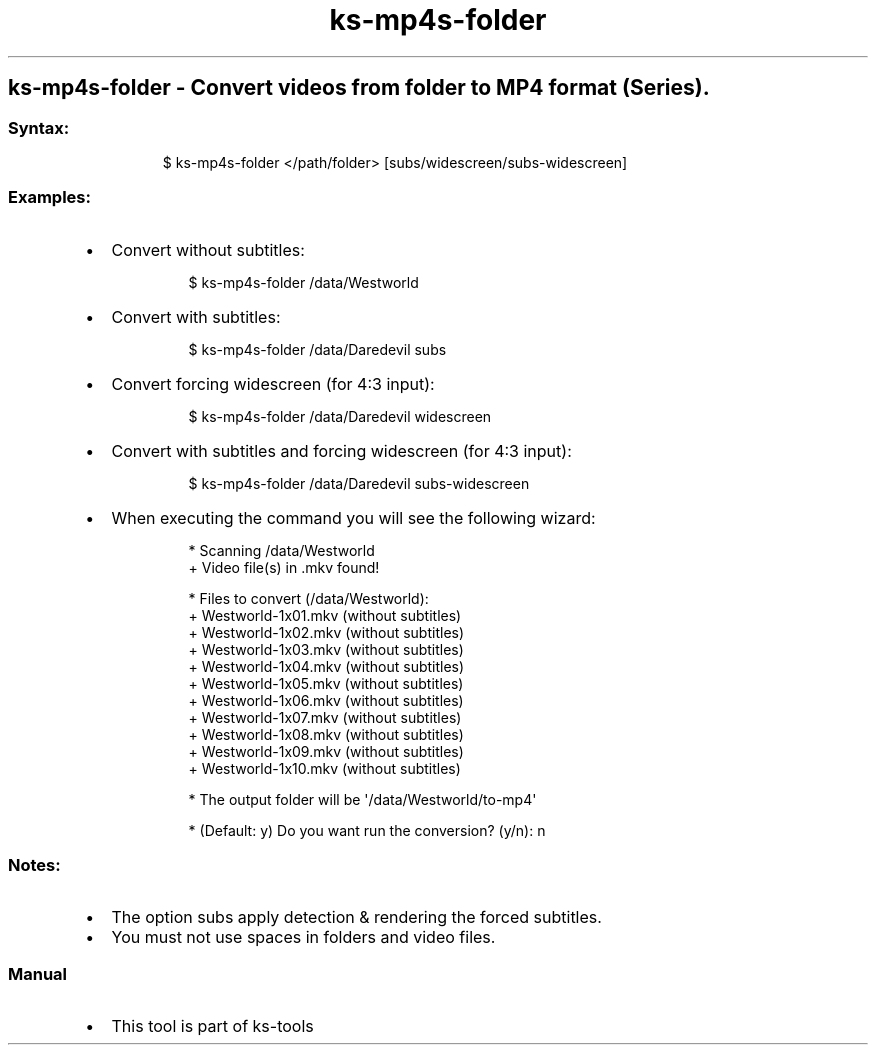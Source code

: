 .\" Automatically generated by Pandoc 3.1.11.1
.\"
.TH "ks-mp4s-folder" "1" "Oct 04, 2025" "2025-10-04" "Convert videos from folder to MP4 format (Series)"
.SH ks\-mp4s\-folder \- Convert videos from folder to MP4 format (Series).
.SS Syntax:
.IP
.EX
$ ks\-mp4s\-folder </path/folder> [subs/widescreen/subs\-widescreen]
.EE
.SS Examples:
.IP \[bu] 2
Convert without subtitles:
.RS 2
.IP
.EX
$ ks\-mp4s\-folder /data/Westworld
.EE
.RE
.IP \[bu] 2
Convert with subtitles:
.RS 2
.IP
.EX
$ ks\-mp4s\-folder /data/Daredevil subs
.EE
.RE
.IP \[bu] 2
Convert forcing widescreen (for 4:3 input):
.RS 2
.IP
.EX
$ ks\-mp4s\-folder /data/Daredevil widescreen
.EE
.RE
.IP \[bu] 2
Convert with subtitles and forcing widescreen (for 4:3 input):
.RS 2
.IP
.EX
$ ks\-mp4s\-folder /data/Daredevil subs\-widescreen
.EE
.RE
.IP \[bu] 2
When executing the command you will see the following wizard:
.RS 2
.IP
.EX
* Scanning /data/Westworld
+ Video file(s) in .mkv found!

* Files to convert (/data/Westworld):
  + Westworld\-1x01.mkv (without subtitles)
  + Westworld\-1x02.mkv (without subtitles)
  + Westworld\-1x03.mkv (without subtitles)
  + Westworld\-1x04.mkv (without subtitles)
  + Westworld\-1x05.mkv (without subtitles)
  + Westworld\-1x06.mkv (without subtitles)
  + Westworld\-1x07.mkv (without subtitles)
  + Westworld\-1x08.mkv (without subtitles)
  + Westworld\-1x09.mkv (without subtitles)
  + Westworld\-1x10.mkv (without subtitles)

* The output folder will be \[aq]/data/Westworld/to\-mp4\[aq]

* (Default: y) Do you want run the conversion? (y/n): n
.EE
.RE
.SS Notes:
.IP \[bu] 2
The option \f[CR]subs\f[R] apply detection & rendering the forced
subtitles.
.IP \[bu] 2
You must not use spaces in folders and video files.
.SS Manual
.IP \[bu] 2
This tool is part of ks-tools
